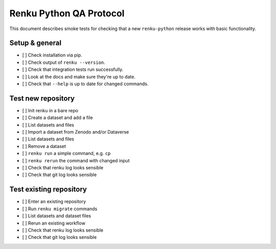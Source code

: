 ..
    Copyright 2017-2019 - Swiss Data Science Center (SDSC)
    A partnership between École Polytechnique Fédérale de Lausanne (EPFL) and
    Eidgenössische Technische Hochschule Zürich (ETHZ).

    Licensed under the Apache License, Version 2.0 (the "License");
    you may not use this file except in compliance with the License.
    You may obtain a copy of the License at

        http://www.apache.org/licenses/LICENSE-2.0

    Unless required by applicable law or agreed to in writing, software
    distributed under the License is distributed on an "AS IS" BASIS,
    WITHOUT WARRANTIES OR CONDITIONS OF ANY KIND, either express or implied.
    See the License for the specific language governing permissions and
    limitations under the License.

==============================
 Renku Python QA Protocol
==============================

This document describes smoke tests for checking that a new ``renku-python``
release works with basic functionality.

Setup & general
---------------

- [ ] Check installation via pip.
- [ ] Check output of ``renku --version``.
- [ ] Check that integration tests run successfully.
- [ ] Look at the docs and make sure they're up to date.
- [ ] Check that ``--help`` is up to date for changed commands.

Test new repository
-------------------
- [ ] Init renku in a bare repo
- [ ] Create a dataset and add a file
- [ ] List datasets and files
- [ ] Import a dataset from Zenodo and/or Dataverse
- [ ] List datasets and files
- [ ] Remove a dataset
- [ ] ``renku run`` a simple command, e.g. ``cp``
- [ ] ``renku rerun`` the command with changed input
- [ ] Check that renku log looks sensible
- [ ] Check that git log looks sensible

Test existing repository
------------------------
- [ ] Enter an existing repository
- [ ] Run ``renku migrate`` commands
- [ ] List datasets and dataset files
- [ ] Rerun an existing workflow
- [ ] Check that renku log looks sensible
- [ ] Check that git log looks sensible
